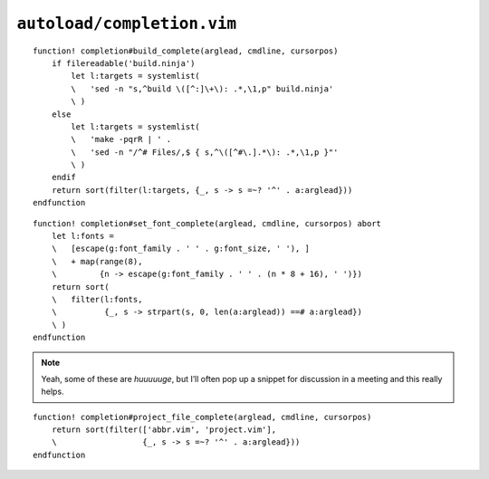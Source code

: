 ``autoload/completion.vim``
===========================

.. function:: build_complete(arglead: str, cmdline: str, cursorpos: int) -> List[str]

    Completion targets from active project.

    This assumes that you are in the base directory for a project, and supports
    both ninja_ and make_.

    :param arglead: Text of argument being completed
    :param cmdline: Text of the command line
    :param cursorpos: Location within command line
    :returns: Completion candidates

::

    function! completion#build_complete(arglead, cmdline, cursorpos)
        if filereadable('build.ninja')
            let l:targets = systemlist(
            \   'sed -n "s,^build \([^:]\+\): .*,\1,p" build.ninja'
            \ )
        else
            let l:targets = systemlist(
            \   'make -pqrR | ' .
            \   'sed -n "/^# Files/,$ { s,^\([^#\.].*\): .*,\1,p }"'
            \ )
        endif
        return sort(filter(l:targets, {_, s -> s =~? '^' . a:arglead}))
    endfunction

.. function:: set_font_complete(arglead: str, cmdline: str, cursorpos: int) -> List[str]

    Completion options for :func:`set_font`.

::

    function! completion#set_font_complete(arglead, cmdline, cursorpos) abort
        let l:fonts =
        \   [escape(g:font_family . ' ' . g:font_size, ' '), ]
        \   + map(range(8),
        \         {n -> escape(g:font_family . ' ' . (n * 8 + 16), ' ')})
        return sort(
        \   filter(l:fonts,
        \          {_, s -> strpart(s, 0, len(a:arglead)) ==# a:arglead})
        \ )
    endfunction

.. note::

    Yeah, some of these are *huuuuuge*, but I’ll often pop up a snippet for
    discussion in a meeting and this really helps.

.. function:: project_file_complete(arglead: str, cmdline: str, cursorpos: int) -> List[str]

    Completion targets for project-specific configuration files.

    :param arglead: Text of argument being completed
    :param cmdline: Text of the command line
    :param cursorpos: Location within command line
    :returns: Completion candidates

::

    function! completion#project_file_complete(arglead, cmdline, cursorpos)
        return sort(filter(['abbr.vim', 'project.vim'],
        \                  {_, s -> s =~? '^' . a:arglead}))
    endfunction

.. _ninja: https://ninja-build.org/
.. _make: https://www.gnu.org/software/make/make.html
